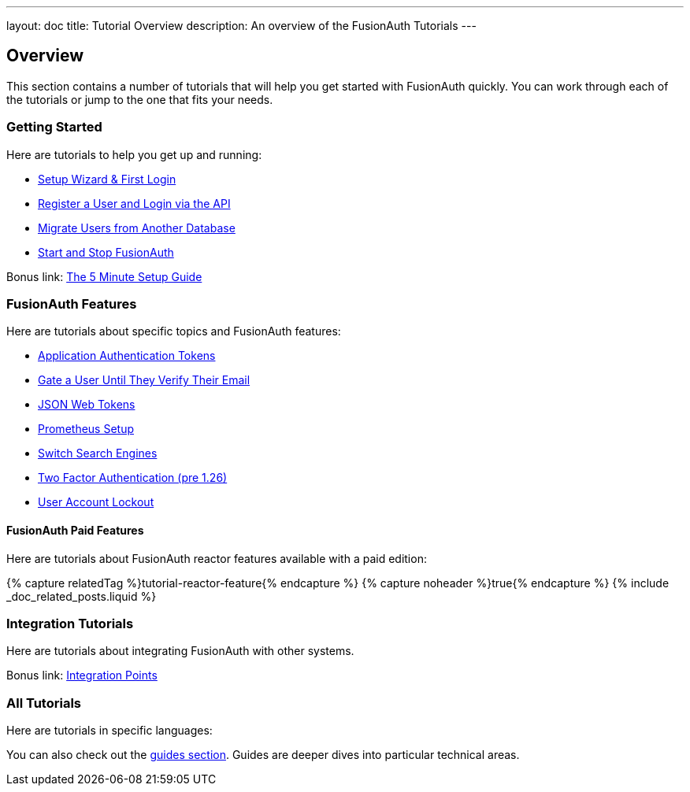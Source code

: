 ---
layout: doc
title: Tutorial Overview
description: An overview of the FusionAuth Tutorials
---

:page-liquid:

:sectnumlevels: 0

== Overview

This section contains a number of tutorials that will help you get started with FusionAuth quickly. You can work through each of the tutorials or jump to the one that fits your needs.


=== Getting Started

Here are tutorials to help you get up and running:

* link:/docs/v1/tech/tutorials/setup-wizard/[Setup Wizard & First Login]
* link:/docs/v1/tech/tutorials/register-user-login-api/[Register a User and Login via the API]
* link:/docs/v1/tech/tutorials/migrate-users/[Migrate Users from Another Database]
* link:/docs/v1/tech/tutorials/start-and-stop/[Start and Stop FusionAuth]

Bonus link: link:/docs/v1/tech/5-minute-setup-guide/[The 5 Minute Setup Guide]

=== FusionAuth Features

Here are tutorials about specific topics and FusionAuth features: 

* link:/docs/v1/tech/tutorials/application-authentication-tokens/[Application Authentication Tokens]
* link:/docs/v1/tech/tutorials/gate-accounts-until-verified/[Gate a User Until They Verify Their Email]
* link:/docs/v1/tech/tutorials/json-web-tokens/[JSON Web Tokens]
* link:/docs/v1/tech/tutorials/prometheus/[Prometheus Setup]
* link:/docs/v1/tech/tutorials/switch-search-engines/[Switch Search Engines]
* link:/docs/v1/tech/tutorials/two-factor/[Two Factor Authentication (pre 1.26)]
* link:/docs/v1/tech/tutorials/setting-up-user-account-lockout/[User Account Lockout]

==== FusionAuth Paid Features

Here are tutorials about FusionAuth reactor features available with a paid edition: 

++++
{% capture relatedTag %}tutorial-reactor-feature{% endcapture %}
{% capture noheader %}true{% endcapture %}
{% include _doc_related_posts.liquid %}
++++

=== Integration Tutorials

Here are tutorials about integrating FusionAuth with other systems.


Bonus link: link:/docs/v1/tech/core-concepts/integration-points/[Integration Points]

=== All Tutorials

Here are tutorials in specific languages: 

You can also check out the link:/docs/v1/tech/guides/[guides section]. Guides are deeper dives into particular technical areas.
